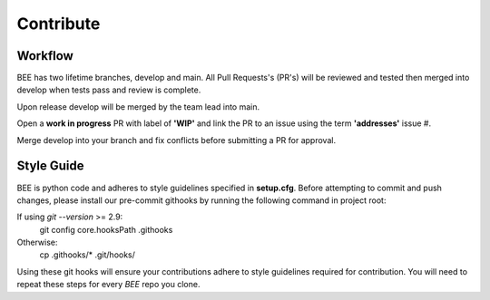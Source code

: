 Contribute
************

Workflow
=========

BEE has two lifetime branches, develop and main. All Pull Requests's (PR's) will be reviewed and tested then merged into develop when tests pass and review is complete.

Upon release develop will be merged by the team lead into main.

Open a **work in progress** PR with label of **'WIP'** and link the PR to an issue using the term **'addresses'** issue #.

Merge develop into your branch and fix conflicts before submitting a PR for approval.

Style Guide
===========
BEE is python code and adheres to style guidelines specified in **setup.cfg**. Before attempting to commit and push changes, please install our pre-commit githooks by running the following command in project root:

If using `git --version` >= 2.9:
    git config core.hooksPath .githooks

Otherwise:
    cp .githooks/* .git/hooks/

Using these git hooks will ensure your contributions adhere to style guidelines required for contribution. You will need to repeat these steps for every `BEE` repo you clone.


